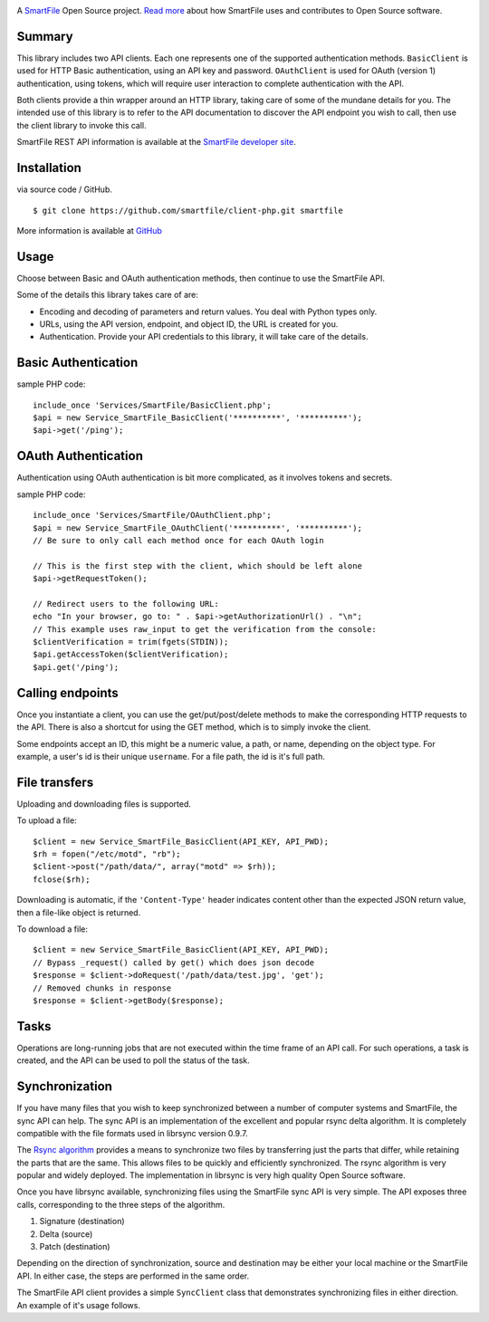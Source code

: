 .. image:: https://d2xtrvzo9unrru.cloudfront.net/brands/smartfile/logo.png
   :alt: SmartFile

A `SmartFile`_ Open Source project. `Read more`_ about how SmartFile
uses and contributes to Open Source software.


Summary
------------

This library includes two API clients. Each one represents one of the supported
authentication methods. ``BasicClient`` is used for HTTP Basic authentication,
using an API key and password. ``OAuthClient`` is used for OAuth (version 1) authentication,
using tokens, which will require user interaction to complete authentication with the API.

Both clients provide a thin wrapper around an HTTP library, taking care of some
of the mundane details for you. The intended use of this library is to refer to
the API documentation to discover the API endpoint you wish to call, then use
the client library to invoke this call.

SmartFile REST API information is available at the
`SmartFile developer site <https://app.smartfile.com/api/>`_.

Installation
------------

via source code / GitHub.

::

    $ git clone https://github.com/smartfile/client-php.git smartfile

More information is available at `GitHub <https://github.com/smartfile/client-php>`_

Usage
-----

Choose between Basic and OAuth authentication methods, then continue to use the SmartFile API.

Some of the details this library takes care of are:

* Encoding and decoding of parameters and return values. You deal with Python
  types only.
* URLs, using the API version, endpoint, and object ID, the URL is created for
  you.
* Authentication. Provide your API credentials to this library, it will take
  care of the details.

Basic Authentication
--------------------

sample PHP code::

       include_once 'Services/SmartFile/BasicClient.php';
       $api = new Service_SmartFile_BasicClient('**********', '**********');
       $api->get('/ping');


OAuth Authentication
--------------------

Authentication using OAuth authentication is bit more complicated, as it involves tokens and secrets.

sample PHP code::

    include_once 'Services/SmartFile/OAuthClient.php';
    $api = new Service_SmartFile_OAuthClient('**********', '**********');
    // Be sure to only call each method once for each OAuth login
     
    // This is the first step with the client, which should be left alone
    $api->getRequestToken();

    // Redirect users to the following URL:
    echo "In your browser, go to: " . $api->getAuthorizationUrl() . "\n";
    // This example uses raw_input to get the verification from the console:
    $clientVerification = trim(fgets(STDIN));
    $api.getAccessToken($clientVerification);
    $api.get('/ping');

Calling endpoints
-----------------

Once you instantiate a client, you can use the get/put/post/delete methods
to make the corresponding HTTP requests to the API. There is also a shortcut
for using the GET method, which is to simply invoke the client.



Some endpoints accept an ID, this might be a numeric value, a path, or name,
depending on the object type. For example, a user's id is their unique
``username``. For a file path, the id is it's full path.


File transfers
--------------

Uploading and downloading files is supported.

To upload a file::

    $client = new Service_SmartFile_BasicClient(API_KEY, API_PWD);
    $rh = fopen("/etc/motd", "rb");
    $client->post("/path/data/", array("motd" => $rh));
    fclose($rh);

Downloading is automatic, if the ``'Content-Type'`` header indicates
content other than the expected JSON return value, then a file-like object is
returned.


To download a file::

   $client = new Service_SmartFile_BasicClient(API_KEY, API_PWD);
   // Bypass _request() called by get() which does json decode
   $response = $client->doRequest('/path/data/test.jpg', 'get');
   // Removed chunks in response
   $response = $client->getBody($response);



Tasks
-----

Operations are long-running jobs that are not executed within the time frame
of an API call. For such operations, a task is created, and the API can be used
to poll the status of the task.


Synchronization
---------------

If you have many files that you wish to keep synchronized between a number of
computer systems and SmartFile, the sync API can help. The sync API is an
implementation of the excellent and popular rsync delta algorithm. It is
completely compatible with the file formats used in librsync version 0.9.7.

The `Rsync algorithm`_ provides a means to synchronize two files by transferring
just the parts that differ, while retaining the parts that are the same. This
allows files to be quickly and efficiently synchronized. The rsync algorithm
is very popular and widely deployed. The implementation in librsync is very
high quality Open Source software.

Once you have librsync available, synchronizing files using the SmartFile sync
API is very simple. The API exposes three calls, corresponding to the three
steps of the algorithm.

1. Signature (destination)
2. Delta (source)
3. Patch (destination)

Depending on the direction of synchronization, source and destination may be
either your local machine or the SmartFile API. In either case, the steps are
performed in the same order.

The SmartFile API client provides a simple ``SyncClient`` class that
demonstrates synchronizing files in either direction. An example of it's usage
follows.


.. _SmartFile: http://www.smartfile.com/
.. _Read more: http://www.smartfile.com/open-source.html
.. _Rsync algorithm: http://en.wikipedia.org/wiki/Rsync#Algorithm
